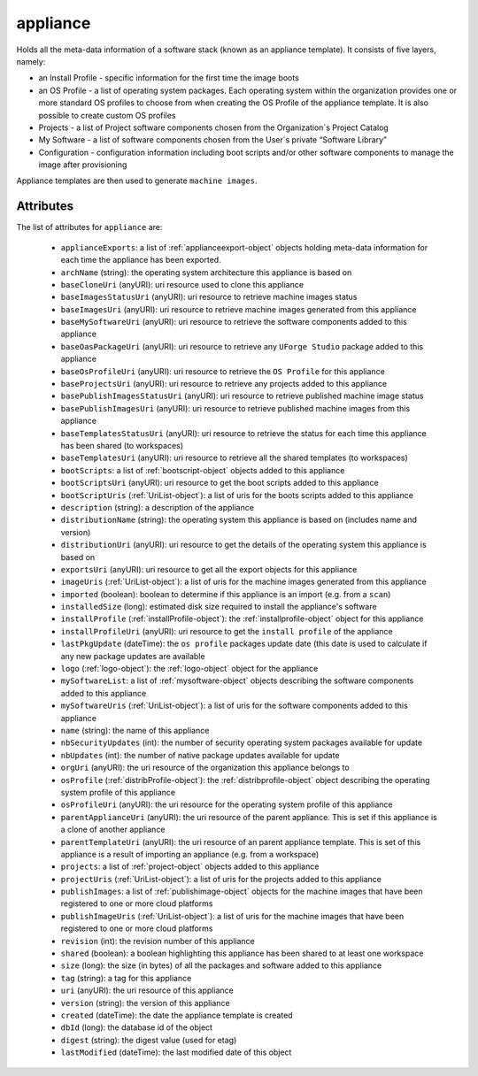 .. Copyright 2017 FUJITSU LIMITED

.. _appliance-object:

appliance
=========

Holds all the meta-data information of a software stack (known as an appliance template). It consists of five layers, namely:

- an Install Profile - specific information for the first time the image boots

- an OS Profile - a list of operating system packages. Each operating system within the organization provides one or more standard OS profiles to choose from when creating the OS Profile of the appliance template. It is also possible to create custom OS profiles

- Projects - a list of Project software components chosen from the Organization´s Project Catalog

- My Software - a list of software components chosen from the User´s private “Software Library”

- Configuration - configuration information including boot scripts and/or other software components to manage the image after provisioning

Appliance templates are then used to generate ``machine images``.

Attributes
~~~~~~~~~~

The list of attributes for ``appliance`` are:

	* ``applianceExports``: a list of :ref:`applianceexport-object` objects holding meta-data information for each time the appliance has been exported.
	* ``archName`` (string): the operating system architecture this appliance is based on
	* ``baseCloneUri`` (anyURI): uri resource used to clone this appliance
	* ``baseImagesStatusUri`` (anyURI): uri resource to retrieve machine images status
	* ``baseImagesUri`` (anyURI): uri resource to retrieve machine images generated from this appliance
	* ``baseMySoftwareUri`` (anyURI): uri resource to retrieve the software components added to this appliance
	* ``baseOasPackageUri`` (anyURI): uri resource to retrieve any ``UForge Studio`` package added to this appliance
	* ``baseOsProfileUri`` (anyURI): uri resource to retrieve the ``OS Profile`` for this appliance
	* ``baseProjectsUri`` (anyURI): uri resource to retrieve any projects added to this appliance
	* ``basePublishImagesStatusUri`` (anyURI): uri resource to retrieve published machine image status
	* ``basePublishImagesUri`` (anyURI): uri resource to retrieve published machine images from this appliance
	* ``baseTemplatesStatusUri`` (anyURI): uri resource to retrieve the status for each time this appliance has been shared (to workspaces)
	* ``baseTemplatesUri`` (anyURI): uri resource to retrieve all the shared templates (to workspaces)
	* ``bootScripts``: a list of :ref:`bootscript-object` objects added to this appliance
	* ``bootScriptsUri`` (anyURI): uri resource to get the boot scripts added to this appliance
	* ``bootScriptUris`` (:ref:`UriList-object`): a list of uris for the boots scripts added to this appliance
	* ``description`` (string): a description of the appliance
	* ``distributionName`` (string): the operating system this appliance is based on (includes name and version)
	* ``distributionUri`` (anyURI): uri resource to get the details of the operating system this appliance is based on
	* ``exportsUri`` (anyURI): uri resource to get all the export objects for this appliance
	* ``imageUris`` (:ref:`UriList-object`): a list of uris for the machine images generated from this appliance
	* ``imported`` (boolean): boolean to determine if this appliance is an import (e.g. from a ``scan``)
	* ``installedSize`` (long): estimated disk size required to install the appliance's software
	* ``installProfile`` (:ref:`installProfile-object`): the :ref:`installprofile-object` object for this appliance
	* ``installProfileUri`` (anyURI): uri resource to get the ``install profile`` of the appliance
	* ``lastPkgUpdate`` (dateTime): the ``os profile`` packages update date (this date is used to calculate if any new package updates are available
	* ``logo`` (:ref:`logo-object`): the :ref:`logo-object` object for the appliance
	* ``mySoftwareList``: a list of :ref:`mysoftware-object` objects describing the software components added to this appliance
	* ``mySoftwareUris`` (:ref:`UriList-object`): a list of uris for the software components added to this appliance
	* ``name`` (string): the name of this appliance
	* ``nbSecurityUpdates`` (int): the number of security operating system packages available for update
	* ``nbUpdates`` (int): the number of native package updates available for update
	* ``orgUri`` (anyURI): the uri resource of the organization this appliance belongs to
	* ``osProfile`` (:ref:`distribProfile-object`): the :ref:`distribprofile-object` object describing the operating system profile of this appliance
	* ``osProfileUri`` (anyURI): the uri resource for the operating system profile of this appliance
	* ``parentApplianceUri`` (anyURI): the uri resource of the parent appliance. This is set if this appliance is a clone of another appliance
	* ``parentTemplateUri`` (anyURI): the uri resource of an parent appliance template. This is set of this appliance is a result of importing an appliance (e.g. from a workspace)
	* ``projects``: a list of :ref:`project-object` objects added to this appliance
	* ``projectUris`` (:ref:`UriList-object`): a list of uris for the projects added to this appliance
	* ``publishImages``: a list of :ref:`publishimage-object` objects for the machine images that have been registered to one or more cloud platforms
	* ``publishImageUris`` (:ref:`UriList-object`): a list of uris for the machine images that have been registered to one or more cloud platforms
	* ``revision`` (int): the revision number of this appliance
	* ``shared`` (boolean): a boolean highlighting this appliance has been shared to at least one workspace
	* ``size`` (long): the size (in bytes) of all the packages and software added to this appliance
	* ``tag`` (string): a tag for this appliance
	* ``uri`` (anyURI): the uri resource of this appliance
	* ``version`` (string): the version of this appliance
	* ``created`` (dateTime): the date the appliance template is created
	* ``dbId`` (long): the database id of the object
	* ``digest`` (string): the digest value (used for etag)
	* ``lastModified`` (dateTime): the last modified date of this object


